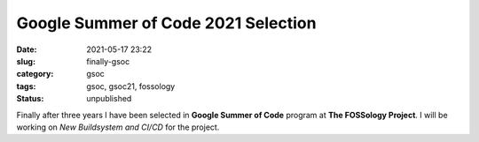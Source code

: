 ************************************
Google Summer of Code 2021 Selection
************************************

:date: 2021-05-17 23:22
:slug: finally-gsoc
:category: gsoc
:tags: gsoc, gsoc21, fossology
:status: unpublished

Finally after three years I have been selected in **Google Summer of Code** program at **The FOSSology Project**. I will be working on *New Buildsystem and CI/CD* for the project.
